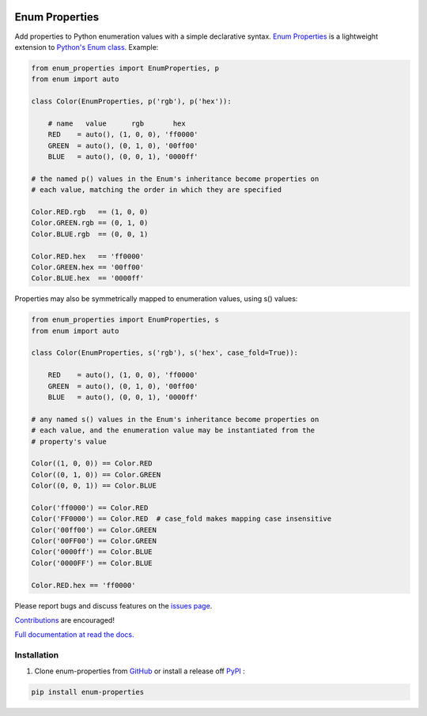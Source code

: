 |MIT license| |PyPI version fury.io| |PyPI pyversions| |PyPI status| |Documentation Status|
|Code Cov| |Test Status|

.. |MIT license| image:: https://img.shields.io/badge/License-MIT-blue.svg
   :target: https://lbesson.mit-license.org/

.. |PyPI version fury.io| image:: https://badge.fury.io/py/enum-properties.svg
   :target: https://pypi.python.org/pypi/enum-properties/

.. |PyPI pyversions| image:: https://img.shields.io/pypi/pyversions/enum-properties.svg
   :target: https://pypi.python.org/pypi/enum-properties/

.. |PyPI status| image:: https://img.shields.io/pypi/status/enum-properties.svg
   :target: https://pypi.python.org/pypi/enum-properties

.. |Documentation Status| image:: https://readthedocs.org/projects/enum-properties/badge/?version=latest
   :target: http://enum-properties.readthedocs.io/?badge=latest/

.. |Code Cov| image:: https://codecov.io/gh/bckohan/enum-properties/branch/main/graph/badge.svg?token=0IZOKN2DYL
   :target: https://codecov.io/gh/bckohan/enum-properties

.. |Test Status| image:: https://github.com/bckohan/enum-properties/workflows/test/badge.svg
   :target: https://github.com/bckohan/enum-properties/actions

Enum Properties
#######################

Add properties to Python enumeration values with a simple declarative syntax.
`Enum Properties <https://enum-properties.readthedocs.io/en/latest/>`_ is a
lightweight extension to
`Python's Enum class <https://docs.python.org/3/library/enum.html>`_. Example:

.. code:: python

    from enum_properties import EnumProperties, p
    from enum import auto

    class Color(EnumProperties, p('rgb'), p('hex')):

        # name   value      rgb       hex
        RED    = auto(), (1, 0, 0), 'ff0000'
        GREEN  = auto(), (0, 1, 0), '00ff00'
        BLUE   = auto(), (0, 0, 1), '0000ff'

    # the named p() values in the Enum's inheritance become properties on
    # each value, matching the order in which they are specified

    Color.RED.rgb   == (1, 0, 0)
    Color.GREEN.rgb == (0, 1, 0)
    Color.BLUE.rgb  == (0, 0, 1)

    Color.RED.hex   == 'ff0000'
    Color.GREEN.hex == '00ff00'
    Color.BLUE.hex  == '0000ff'

Properties may also be symmetrically mapped to enumeration values, using
s() values:

.. code:: python

    from enum_properties import EnumProperties, s
    from enum import auto

    class Color(EnumProperties, s('rgb'), s('hex', case_fold=True)):

        RED    = auto(), (1, 0, 0), 'ff0000'
        GREEN  = auto(), (0, 1, 0), '00ff00'
        BLUE   = auto(), (0, 0, 1), '0000ff'

    # any named s() values in the Enum's inheritance become properties on
    # each value, and the enumeration value may be instantiated from the
    # property's value

    Color((1, 0, 0)) == Color.RED
    Color((0, 1, 0)) == Color.GREEN
    Color((0, 0, 1)) == Color.BLUE

    Color('ff0000') == Color.RED
    Color('FF0000') == Color.RED  # case_fold makes mapping case insensitive
    Color('00ff00') == Color.GREEN
    Color('00FF00') == Color.GREEN
    Color('0000ff') == Color.BLUE
    Color('0000FF') == Color.BLUE

    Color.RED.hex == 'ff0000'

Please report bugs and discuss features on the
`issues page <https://github.com/bckohan/enum-properties/issues>`_.

`Contributions <https://github.com/bckohan/enum-properties/blob/main/CONTRIBUTING.rst>`_ are
encouraged!

`Full documentation at read the docs. <https://enum-properties.readthedocs.io/en/latest/>`_

Installation
------------

1. Clone enum-properties from GitHub_ or install a release off PyPI_ :

.. code:: bash

       pip install enum-properties


.. _GitHub: http://github.com/bckohan/enum-properties
.. _PyPI: http://pypi.python.org/pypi/enum-properties
